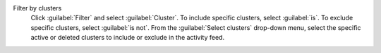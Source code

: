 Filter by clusters
  Click :guilabel:`Filter` and select :guilabel:`Cluster`. To include 
  specific clusters, select :guilabel:`is`. To exclude specific 
  clusters, select :guilabel:`is not`. From the 
  :guilabel:`Select clusters` drop-down menu, select the specific 
  active or deleted clusters to include or exclude in the activity feed.
